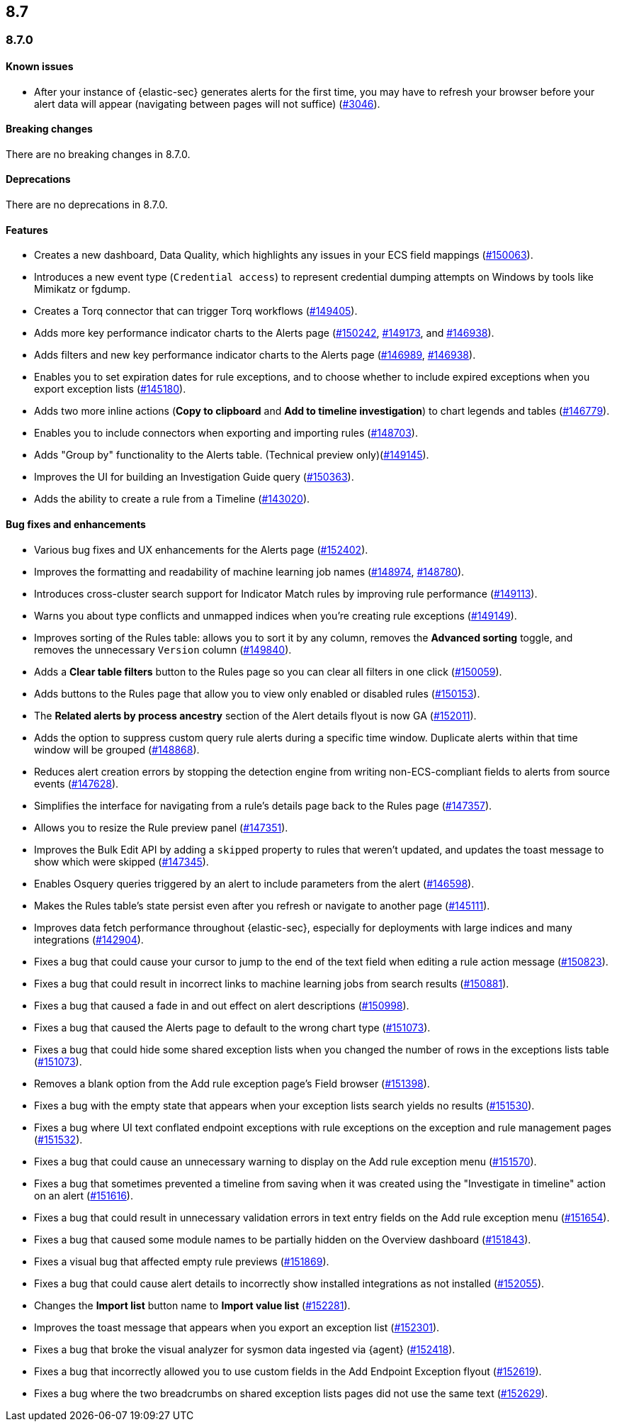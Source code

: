 [[release-notes-header-8.7.0]]
== 8.7

[discrete]
[[release-notes-8.7.0]]
=== 8.7.0

[discrete]
[[known-issue-8.7.0]]
==== Known issues
* After your instance of {elastic-sec} generates alerts for the first time, you may have to refresh your browser before your alert data will appear (navigating between pages will not suffice) (https://github.com/elastic/security-docs/issues/3046[#3046]).

[discrete]
[[breaking-changes-8.7.0]]
==== Breaking changes

// tag::breaking-changes[]
// NOTE: The breaking-changes tagged regions are reused in the Elastic Installation and Upgrade Guide. The pull attribute is defined within this snippet so it properly resolves in the output.
:pull: https://github.com/elastic/kibana/pull/
There are no breaking changes in 8.7.0.
// end::breaking-changes[]


[discrete]
[[deprecations-8.7.0]]
==== Deprecations
There are no deprecations in 8.7.0.


[discrete]
[[features-8.7.0]]
==== Features
* Creates a new dashboard, Data Quality, which highlights any issues in your ECS field mappings ({pull}150063[#150063]).
* Introduces a new event type (`Credential access`) to represent credential dumping attempts on Windows by tools like Mimikatz or fgdump.
* Creates a Torq connector that can trigger Torq workflows ({pull}149405[#149405]).
* Adds more key performance indicator charts to the Alerts page ({pull}150242[#150242], {pull}149173[#149173], and {pull}146938[#146938]).
* Adds filters and new key performance indicator charts to the Alerts page ({pull}146989[#146989], {pull}146938[#146938]).
* Enables you to set expiration dates for rule exceptions, and to choose whether to include expired exceptions when you export exception lists ({pull}145180[#145180]).
* Adds two more inline actions (*Copy to clipboard* and *Add to timeline investigation*) to chart legends and tables ({pull}146779[#146779]).
* Enables you to include connectors when exporting and importing rules ({pull}148703[#148703]).
* Adds "Group by" functionality to the Alerts table. (Technical preview only)({pull}149145[#149145]).
* Improves the UI for building an Investigation Guide query ({pull}150363[#150363]).
* Adds the ability to create a rule from a Timeline ({pull}143020[#143020]).

[discrete]
[[bug-fixes-8.7.0]]
==== Bug fixes and enhancements
* Various bug fixes and UX enhancements for the Alerts page ({pull}152402[#152402]).
* Improves the formatting and readability of machine learning job names ({pull}148974[#148974], {pull}148780[#148780]).
* Introduces cross-cluster search support for Indicator Match rules by improving rule performance ({pull}149113[#149113]).
* Warns you about type conflicts and unmapped indices when you're creating rule exceptions ({pull}149149[#149149]).
* Improves sorting of the Rules table: allows you to sort it by any column, removes the *Advanced sorting* toggle, and removes the unnecessary `Version` column ({pull}149840[#149840]).
* Adds a *Clear table filters* button to the Rules page so you can clear all filters in one click ({pull}150059[#150059]).
* Adds buttons to the Rules page that allow you to view only enabled or disabled rules ({pull}150153[#150153]).
* The *Related alerts by process ancestry* section of the Alert details flyout is now GA ({pull}152011[#152011]).
* Adds the option to suppress custom query rule alerts during a specific time window. Duplicate alerts within that time window will be grouped ({pull}148868[#148868]).
* Reduces alert creation errors by stopping the detection engine from writing non-ECS-compliant fields to alerts from source events ({pull}147628[#147628]).
* Simplifies the interface for navigating from a rule's details page back to the Rules page ({pull}147357[#147357]).
* Allows you to resize the Rule preview panel ({pull}147351[#147351]).
* Improves the Bulk Edit API by adding a `skipped` property to rules that weren't updated, and updates the toast message to show which were skipped ({pull}147345[#147345]).
* Enables Osquery queries triggered by an alert to include parameters from the alert ({pull}146598[#146598]).
* Makes the Rules table's state persist even after you refresh or navigate to another page ({pull}145111[#145111]).
* Improves data fetch performance throughout {elastic-sec}, especially for deployments with large indices and many integrations ({pull}142904[#142904]).
* Fixes a bug that could cause your cursor to jump to the end of the text field when editing a rule action message ({pull}150823[#150823]).
* Fixes a bug that could result in incorrect links to machine learning jobs from search results ({pull}150881[#150881]).
* Fixes a bug that caused a fade in and out effect on alert descriptions ({pull}150998[#150998]).
* Fixes a bug that caused the Alerts page to default to the wrong chart type ({pull}151073[#151073]).
* Fixes a bug that could hide some shared exception lists when you changed the number of rows in the exceptions lists table ({pull}151073[#151073]).
* Removes a blank option from the Add rule exception page's Field browser ({pull}151398[#151398]).
* Fixes a bug with the empty state that appears when your exception lists search yields no results ({pull}151530[#151530]).
* Fixes a bug where UI text conflated endpoint exceptions with rule exceptions on the exception and rule management pages ({pull}151532[#151532]).
* Fixes a bug that could cause an unnecessary warning to display on the Add rule exception menu ({pull}151570[#151570]).
* Fixes a bug that sometimes prevented a timeline from saving when it was created using the "Investigate in timeline" action on an alert ({pull}151616[#151616]).
* Fixes a bug that could result in unnecessary validation errors in text entry fields on the Add rule exception menu ({pull}151654[#151654]).
* Fixes a bug that caused some module names to be partially hidden on the Overview dashboard ({pull}151843[#151843]).
* Fixes a visual bug that affected empty rule previews ({pull}151869[#151869]).
* Fixes a bug that could cause alert details to incorrectly show installed integrations as not installed ({pull}152055[#152055]).
* Changes the *Import list* button name to *Import value list* ({pull}152281[#152281]).
* Improves the toast message that appears when you export an exception list ({pull}152301[#152301]).
* Fixes a bug that broke the visual analyzer for sysmon data ingested via {agent} ({pull}152418[#152418]).
* Fixes a bug that incorrectly allowed you to use custom fields in the Add Endpoint Exception flyout ({pull}152619[#152619]).
* Fixes a bug where the two breadcrumbs on shared exception lists pages did not use the same text ({pull}152629[#152629]).
